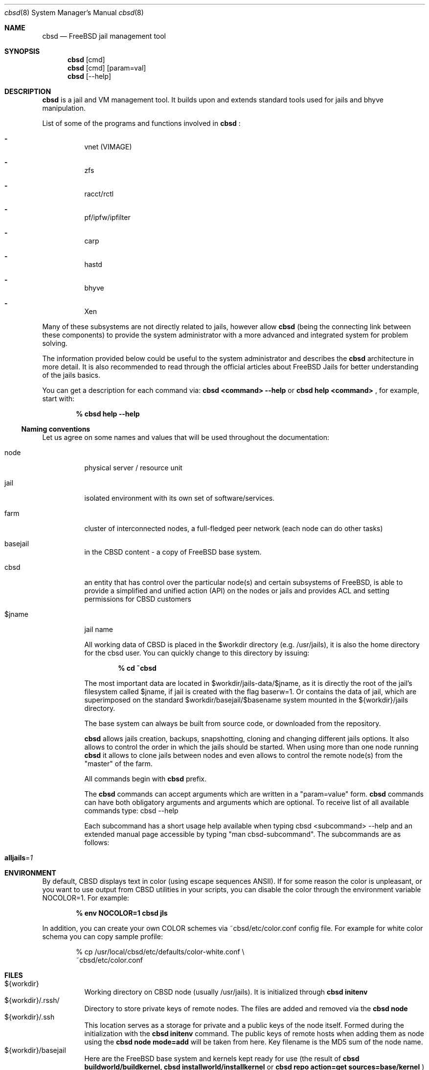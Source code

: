 .Dd December 10, 2016
.Dt cbsd 8
.Os
.Sh NAME
.Nm cbsd
.Nd FreeBSD jail management tool
.Sh SYNOPSIS
.Nm cbsd
.Op cmd
.Nm cbsd
.Op cmd
.Op param=val
.Nm cbsd
.Op --help
.Sh DESCRIPTION
.Nm
is a jail and VM management tool. It builds upon and extends standard
tools used for jails and bhyve manipulation.
.Pp
List of some of the programs and functions involved in
.Nm
:
.Bl -dash -width Ds
.It
vnet (VIMAGE)
.It
zfs
.It
racct/rctl
.It
pf/ipfw/ipfilter
.It
carp
.It
hastd
.It
bhyve
.It
Xen
.El

Many of these subsystems are not directly related to jails, however allow
.Nm
(being the connecting link between these components) to provide the system
administrator with a more advanced and integrated system for problem solving.
.Pp
The information provided below could be useful to the system administrator
and describes the
.Nm
architecture in more detail. It is also recommended to read through the
official articles about FreeBSD Jails for better understanding of the jails
basics.
.Pp
You can get a description for each command via:
.Nm Cm <command> --help
or
.Nm Cm help <command>
, for example, start with:

.Dl % cbsd help --help

.Ss Naming conventions
Let us agree on some names and values that will be used
throughout the documentation:

.Bl -tag -width Ds
.It node
physical server / resource unit
.It jail
isolated environment with its own set of software/services.
.It farm
cluster of interconnected nodes, a full-fledged peer network (each node can do other tasks)
.It basejail
in the CBSD content - a copy of FreeBSD base system.
.It cbsd
an entity that has control over the particular node(s) and certain
subsystems of FreeBSD, is able to provide a simplified and unified action
(API) on the nodes or jails and provides ACL and setting permissions for
CBSD customers
.It $jname
jail name

All working data of CBSD is placed in the $workdir directory (e.g. /usr/jails),
it is also the home directory for the cbsd user. You can quickly change to this directory by issuing:

.Dl % cd ~cbsd

The most important data are located in $workdir/jails-data/$jname,
as it is directly the root of the jail's filesystem called $jname,
if jail is created with the flag baserw=1.
Or contains the data of jail, which are superimposed on the standard $workdir/basejail/$basename
system mounted in the ${workdir}/jails directory.

The base system can always be built from source code,
or downloaded from the repository.

.Nm
allows jails creation, backups, snapshotting, cloning and changing different
jails options. It also allows to control the order in which the jails should be
started. When using more than one node running
.Nm
it allows to clone jails between nodes and even allows to
control the remote node(s) from the "master" of the farm.
.Pp
All commands begin with
.Nm
prefix.
.Pp
The
.Nm
commands can accept arguments which are written in a "param=value" form.
.Nm
commands can have both obligatory arguments and arguments which are optional.
To receive list of all available commands type: cbsd --help
.Pp
Each subcommand has a short usage help available when typing cbsd <subcommand>
--help and an extended manual page accessible by typing "man cbsd-subcommand".
The subcommands are as follows:
.Bl -tag -width Ds
.It Cm alljails Ns = Ns Ar 1

.Sh ENVIRONMENT
By default, CBSD displays text in color (using escape sequences ANSII).
If for some reason the color is unpleasant, or you want to use output from
CBSD utilities in your scripts, you can disable the color through the
environment variable NOCOLOR=1. For example:

.Dl % env NOCOLOR=1 cbsd jls

In addition, you can create your own COLOR schemes via ~cbsd/etc/color.conf 
config file. For example for white color schema you can copy sample profile:

.Bd -literal -offset indent
% cp /usr/local/cbsd/etc/defaults/color-white.conf \\
  ~cbsd/etc/color.conf
.Ed
.Pp

.Sh FILES
.Bl -tag -width Ds -compact
.It ${workdir}
Working directory on CBSD node (usually /usr/jails).
It is initialized through
.Nm Cm initenv
.It ${workdir}/.rssh/
Directory to store private keys of remote nodes. The files are added and
removed via the
.Nm Cm node
.It ${workdir}/.ssh
This location serves as a storage for private and a public keys of the node itself.
Formed during the initialization with the
.Nm Cm initenv
command. The public keys of remote hosts when adding them as node using the
.Nm Cm node mode=add
will be taken from here. Key filename is the MD5 sum of the node name.
.It ${workdir}/basejail
Here are the FreeBSD base system and kernels kept ready for use (the result of
.Nm Cm buildworld/buildkernel,
.Nm Cm installworld/installkernel
or
.Nm Cm repo action=get sources=base/kernel
)
.It ${workdir}/etc
Configuration files needed to run CBSD
.It ${workdir}/export
Default directory for jails exported to a file (using the
.Nm Cm jexport jname=$jname,
the file will be stored under $jname.img)
.It ${workdir}/import
Default directory from which jails are imported (using
.Nm Cm jimport jname=$jname,
jail will be deployed as $jname)
.It ${workdir}/jails
This directory contains the mount point for the jails' root, those that use baserw=0.
.It ${workdir}/jails-data
This directory has the jails data. These are the directories that you need to backup (including fstab and rc.conf files).
Also, if the jail uses baserw=1, these directories contain the jail's root when it starts
.It ${workdir}/jails-fstab
fstab file for the jails. The syntax is like for regular FreeBSD fstab with the only exception,
that the path to the mount point is written relative to the jail's root
(record
.Dl /usr/ports /usr/ports nullfs rw 0 0
in the file fstab.$jname means,
that the master node directory /usr/ports will be mounted at startup in ${workdir}/jails/$jname/usr/ports)
.It ${workdir}/jails-rcconf
rc.conf files for jail creation. These parameters can be changed with your editor,
or via the command
.Nm Cm jset $jname param=val
(eg cbsd jset jname=$jname ip="192.168.0.2/24"). To change these settings the jail should be turned off.
.It ${workdir}/jails-system
This directory may contain some helper scripts related to the jail
(e.g. configuration wizards, etc) as well as the preserved jail traffic information,
when using ipfw and its description. This directory participates in jimport/jexport
operations and migration of jail
.It ${workdir}/var
directory that contains system information for CBSD. For example, in ${workdir}/var/db
is an inventory of local and remote nodes that were added
.It /usr/local/cbsd
A copy of the original files installed by CBSD port. Also contains the working scripts in sudoexec

.Sh EXIT STATUS
.Ex -std
The codes are usually described in the --help section for the command/subcommand.

.Sh EXAMPLES
.Tp
Show list of jails:
.Pp
.Nm Cm jls
.Pp
.Tp
Show help for jlogin command:
.Pp
.Nm Cm jlogin Fl Fl help
.Pp
.Tp
Run DIALOG-based jail configuration tools:
.Pp
.Nm Cm jconstruct-tui
.Pp
.Sh EXIT STATUS
cbsd returns a zero exit status if it succeeds. Non-zero is returned in case
of a failure or non-standard conclusion.
The codes are usually described in the --help parameter to a command/subcommand.
.Sh SEE ALSO
.Xr jail 8

.Sh AUTHORS
.An Oleg Ginzburg Aq Mt olevole@olevole.ru
